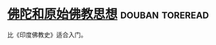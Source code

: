 * [[https://book.douban.com/subject/1057788/][佛陀和原始佛教思想]]                                        :douban:toreread:
比《印度佛教史》适合入门。
